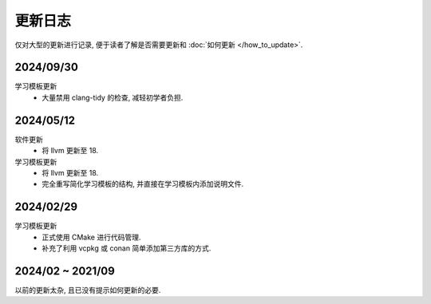 ************************************************************************************************************************
更新日志
************************************************************************************************************************

仅对大型的更新进行记录, 便于读者了解是否需要更新和 :doc:`如何更新 </how_to_update>`.

========================================================================================================================
2024/09/30
========================================================================================================================

学习模板更新
  - 大量禁用 clang-tidy 的检查, 减轻初学者负担.

========================================================================================================================
2024/05/12
========================================================================================================================

软件更新
  - 将 llvm 更新至 18.

学习模板更新
  - 将 llvm 更新至 18.
  - 完全重写简化学习模板的结构, 并直接在学习模板内添加说明文件.

========================================================================================================================
2024/02/29
========================================================================================================================

学习模板更新
  - 正式使用 CMake 进行代码管理.
  - 补充了利用 vcpkg 或 conan 简单添加第三方库的方式.

========================================================================================================================
2024/02 ~ 2021/09
========================================================================================================================

以前的更新太杂, 且已没有提示如何更新的必要.
